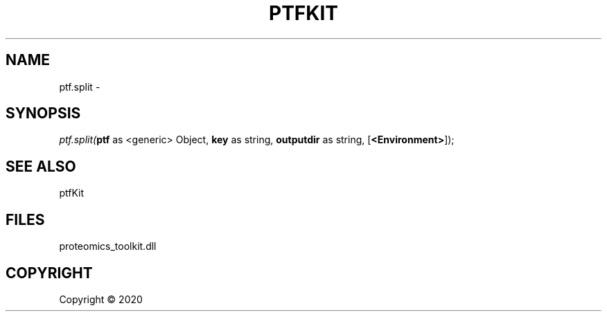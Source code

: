 .\" man page create by R# package system.
.TH PTFKIT 1 2000-01-01 "ptf.split" "ptf.split"
.SH NAME
ptf.split \- 
.SH SYNOPSIS
\fIptf.split(\fBptf\fR as <generic> Object, 
\fBkey\fR as string, 
\fBoutputdir\fR as string, 
[\fB<Environment>\fR]);\fR
.SH SEE ALSO
ptfKit
.SH FILES
.PP
proteomics_toolkit.dll
.PP
.SH COPYRIGHT
Copyright ©  2020
